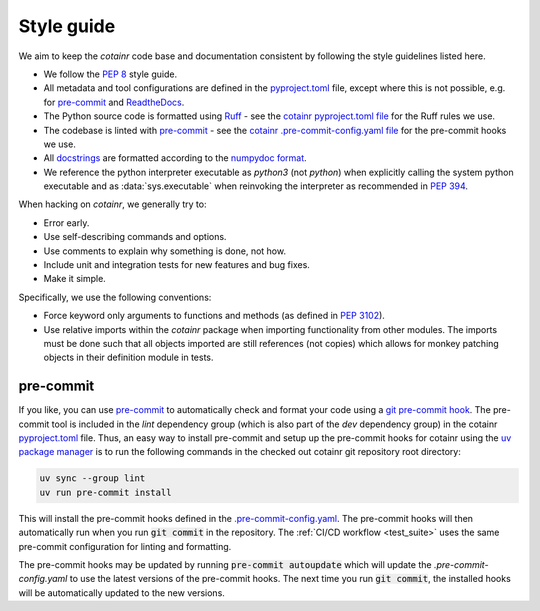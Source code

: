 .. _style_guide:

Style guide
===========
We aim to keep the `cotainr` code base and documentation consistent by following the style guidelines listed here.

- We follow the :pep:`8` style guide.
- All metadata and tool configurations are defined in the `pyproject.toml <https://github.com/DeiC-HPC/cotainr/blob/main/pyproject.toml>`_ file, except where this is not possible, e.g. for `pre-commit  <https://pre-commit.com/>`_ and `ReadtheDocs <https://readthedocs.org/>`_.
- The Python source code is formatted using `Ruff <https://github.com/astral-sh/ruff>`_ - see the `cotainr pyproject.toml file <https://github.com/DeiC-HPC/cotainr/blob/main/pyproject.toml>`_ for the Ruff rules we use.
- The codebase is linted with `pre-commit <https://pre-commit.com/>`_ - see the `cotainr .pre-commit-config.yaml file <https://github.com/DeiC-HPC/cotainr/blob/main/.pre-commit-config.yaml>`_ for the pre-commit hooks we use.
- All `docstrings <https://peps.python.org/pep-0257/>`_ are formatted according to the `numpydoc format <https://numpydoc.readthedocs.io/en/latest/format.html>`_.
- We reference the python interpreter executable as `python3` (not `python`) when explicitly calling the system python executable and as :data:`sys.executable` when reinvoking the interpreter as recommended in :pep:`394`.

When hacking on `cotainr`, we generally try to:

- Error early.
- Use self-describing commands and options.
- Use comments to explain why something is done, not how.
- Include unit and integration tests for new features and bug fixes.
- Make it simple.

Specifically, we use the following conventions:

- Force keyword only arguments to functions and methods (as defined in :pep:`3102`).
- Use relative imports within the `cotainr` package when importing functionality from other modules. The imports must be done such that all objects imported are still references (not copies) which allows for monkey patching objects in their definition module in tests.

pre-commit
----------

If you like, you can use `pre-commit <https://pre-commit.com/>`_ to automatically check and format your code using a `git pre-commit hook <https://git-scm.com/book/ms/v2/Customizing-Git-Git-Hooks>`_. The pre-commit tool is included in the `lint` dependency group (which is also part of the `dev` dependency group) in the cotainr `pyproject.toml <https://github.com/DeiC-HPC/cotainr/blob/main/pyproject.toml>`_ file. Thus, an easy way to install pre-commit and setup up the pre-commit hooks for cotainr using the `uv package manager <https://docs.astral.sh/uv/>`_ is to run the following commands in the checked out cotainr git repository root directory:

.. code-block:: bash

    uv sync --group lint
    uv run pre-commit install

This will install the pre-commit hooks defined in the `.pre-commit-config.yaml <https://github.com/DeiC-HPC/cotainr/blob/main/.pre-commit-config.yaml>`_. The pre-commit hooks will then automatically run when you run :code:`git commit` in the repository. The  :ref:`CI/CD workflow <test_suite>` uses the same pre-commit configuration for linting and formatting.

The pre-commit hooks may be updated by running :code:`pre-commit autoupdate` which will update the `.pre-commit-config.yaml` to use the latest versions of the pre-commit hooks. The next time you run :code:`git commit`, the installed hooks will be automatically updated to the new versions.
